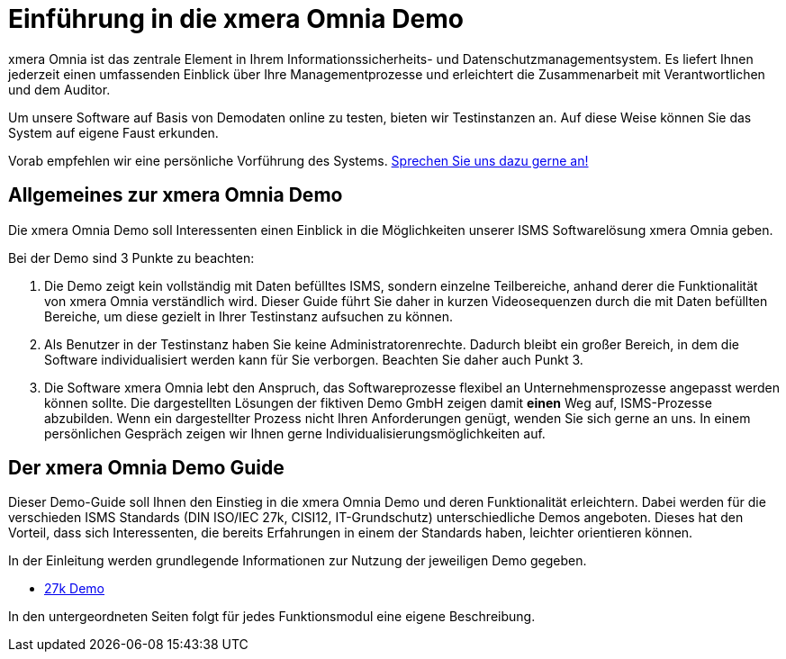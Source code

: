 = Einführung in die xmera Omnia Demo
:doctype: article
:icons: font
:web-xmera: https://docs.xmera.de

xmera Omnia ist das zentrale Element in Ihrem Informationssicherheits- und Datenschutzmanagementsystem. Es liefert Ihnen jederzeit einen umfassenden Einblick über Ihre Managementprozesse und erleichtert die Zusammenarbeit mit Verantwortlichen und dem Auditor.

Um unsere Software auf Basis von Demodaten online zu testen, bieten wir Testinstanzen an. Auf diese Weise können Sie das System auf eigene Faust erkunden.

Vorab empfehlen wir eine persönliche Vorführung des Systems. https://xmera.de/live-vorfuehrung/[Sprechen Sie uns dazu gerne an!]

== Allgemeines zur xmera Omnia Demo

Die xmera Omnia Demo soll Interessenten einen Einblick in die Möglichkeiten unserer ISMS Softwarelösung xmera Omnia geben. 

Bei der Demo sind 3 Punkte zu beachten: 

1. Die Demo zeigt kein vollständig mit Daten befülltes ISMS, sondern einzelne Teilbereiche, anhand derer die Funktionalität von xmera Omnia verständlich wird. Dieser Guide führt Sie daher in kurzen Videosequenzen durch die mit Daten befüllten Bereiche, um diese gezielt in Ihrer Testinstanz aufsuchen zu können.

2. Als Benutzer in der Testinstanz haben Sie keine Administratorenrechte. Dadurch bleibt ein großer Bereich, in dem die Software individualisiert werden kann für Sie verborgen. Beachten Sie daher auch Punkt 3.

3. Die Software xmera Omnia lebt den Anspruch, das Softwareprozesse flexibel an  Unternehmensprozesse angepasst werden können sollte. Die dargestellten Lösungen der fiktiven Demo GmbH zeigen damit *einen* Weg auf, ISMS-Prozesse abzubilden. Wenn ein dargestellter Prozess nicht Ihren Anforderungen genügt, wenden Sie sich gerne an uns. In einem persönlichen Gespräch zeigen wir Ihnen gerne Individualisierungsmöglichkeiten auf.

== Der xmera Omnia Demo Guide

Dieser Demo-Guide soll Ihnen den Einstieg in die xmera Omnia Demo und deren Funktionalität erleichtern. Dabei werden für die verschieden ISMS Standards  (DIN ISO/IEC 27k, CISI12, IT-Grundschutz) unterschiedliche Demos angeboten. Dieses hat den Vorteil, dass sich Interessenten, die bereits Erfahrungen in einem der Standards haben, leichter orientieren können.

In der Einleitung werden grundlegende Informationen zur Nutzung der jeweiligen Demo gegeben. 

* xref:demo_27k:index.adoc[27k Demo]

In den untergeordneten Seiten folgt für jedes Funktionsmodul eine eigene Beschreibung.
